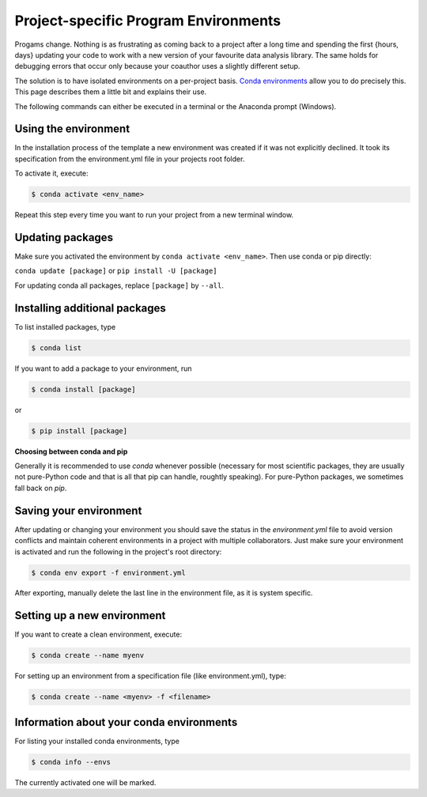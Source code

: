 .. _create_env:

*************************************
Project-specific Program Environments
*************************************

Progams change. Nothing is as frustrating as coming back to a project after a long time and spending the first {hours, days} updating your code to work with a new version of your favourite data analysis library. The same holds for debugging errors that occur only because your coauthor uses a slightly different setup.

The solution is to have isolated environments on a per-project basis. `Conda environments <https://docs.conda.io/projects/conda/en/latest/user-guide/tasks/manage-environments.html>`_ allow you to do precisely this. This page describes them a little bit and explains their use.

The following commands can either be executed in a terminal or the Anaconda prompt (Windows).


Using the environment
=====================

In the installation process of the template a new environment was created if it was not explicitly declined. It took its specification from the environment.yml file in your projects root folder.

To activate it, execute:

.. code:: console

    $ conda activate <env_name>

Repeat this step every time you want to run your project from a new terminal window.


Updating packages
=================

Make sure you activated the environment by ``conda activate <env_name>``. Then use conda or pip directly:

``conda update [package]`` or ``pip install -U [package]``

For updating conda all packages, replace ``[package]`` by ``--all``.


Installing additional packages
==============================

To list installed packages, type

.. code:: console

    $ conda list

If you want to add a package to your environment, run

.. code:: console

    $ conda install [package]

or

.. code:: console

    $ pip install [package]

**Choosing between conda and pip**

Generally it is recommended to use *conda* whenever possible (necessary for most scientific packages, they are usually not pure-Python code and that is all that pip can handle, roughtly speaking). For pure-Python packages, we sometimes fall back on *pip*.


Saving your environment
=======================

After updating or changing your environment you should save the status in the *environment.yml* file to avoid version conflicts and maintain coherent environments in a project with multiple collaborators. Just make sure your environment is activated and run the following in the project's root directory:

.. code:: console

    $ conda env export -f environment.yml

After exporting, manually delete the last line in the environment file, as it is system specific.


Setting up a new environment
============================

If you want to create a clean environment, execute:

.. code:: console

    $ conda create --name myenv

For setting up an environment from a specification file (like environment.yml), type:

.. code:: console

    $ conda create --name <myenv> -f <filename>


Information about your conda environments
=========================================

For listing your installed conda environments, type

.. code:: console

    $ conda info --envs

The currently activated one will be marked.


